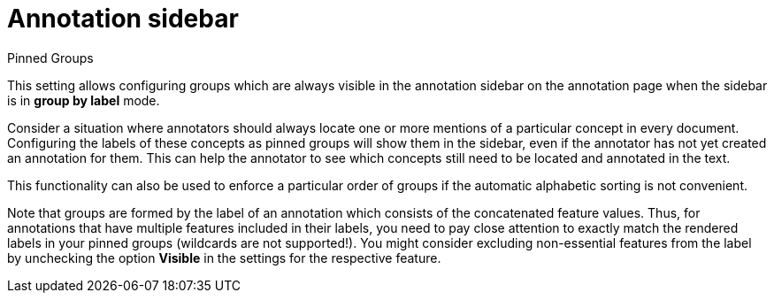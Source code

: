 // Licensed to the Technische Universität Darmstadt under one
// or more contributor license agreements.  See the NOTICE file
// distributed with this work for additional information
// regarding copyright ownership.  The Technische Universität Darmstadt 
// licenses this file to you under the Apache License, Version 2.0 (the
// "License"); you may not use this file except in compliance
// with the License.
//  
// http://www.apache.org/licenses/LICENSE-2.0
// 
// Unless required by applicable law or agreed to in writing, software
// distributed under the License is distributed on an "AS IS" BASIS,
// WITHOUT WARRANTIES OR CONDITIONS OF ANY KIND, either express or implied.
// See the License for the specific language governing permissions and
// limitations under the License.

[[sect_projects_annotation_sidebar]]
= Annotation sidebar

.Pinned Groups
This setting allows configuring groups which are always visible in the annotation sidebar on the
annotation page when the sidebar is in **group by label** mode.

Consider a situation where annotators should always locate one or more mentions of a particular 
concept in every document. Configuring the labels of these concepts as pinned groups will show 
them in the sidebar, even if the annotator has not yet created an annotation for them. This can
help the annotator to see which concepts still need to be located and annotated in the text.

This functionality can also be used to enforce a particular order of groups if the automatic alphabetic sorting is not convenient.

Note that groups are formed by the label of an annotation which consists of the concatenated feature 
values. Thus, for annotations that have multiple features included in their labels, you need to pay
close attention to exactly match the rendered labels in your pinned groups (wildcards are not 
supported!). You might consider excluding non-essential features from the label by unchecking the 
option **Visible** in the settings for the respective feature.
